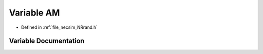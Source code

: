 .. _exhale_variable__n_rrand_8h_1a27e547c3105e6d0ace0de39307458bcf:

Variable AM
===========

- Defined in :ref:`file_necsim_NRrand.h`


Variable Documentation
----------------------


.. doxygenvariable:: AM
